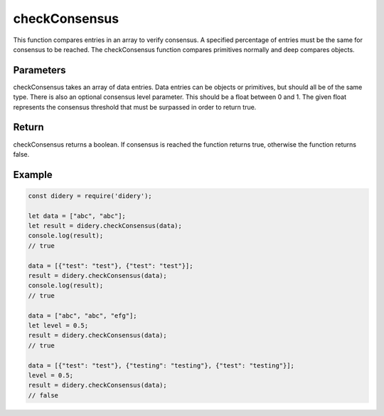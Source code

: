 ##############
checkConsensus
##############
This function compares entries in an array to verify consensus. A specified percentage of entries must be the same for
consensus to be reached. The checkConsensus function compares primitives normally and deep compares objects.

Parameters
==========
checkConsensus takes an array of data entries. Data entries can be objects or primitives, but should all be of the same
type. There is also an optional consensus level parameter. This should be a float between 0 and 1. The given float
represents the consensus threshold that must be surpassed in order to return true.

Return
======
checkConsensus returns a boolean. If consensus is reached the function returns true, otherwise the function returns
false.

Example
=======
.. code-block:: javascript

   const didery = require('didery');

   let data = ["abc", "abc"];
   let result = didery.checkConsensus(data);
   console.log(result);
   // true

   data = [{"test": "test"}, {"test": "test"}];
   result = didery.checkConsensus(data);
   console.log(result);
   // true

   data = ["abc", "abc", "efg"];
   let level = 0.5;
   result = didery.checkConsensus(data);
   // true

   data = [{"test": "test"}, {"testing": "testing"}, {"test": "testing"}];
   level = 0.5;
   result = didery.checkConsensus(data);
   // false